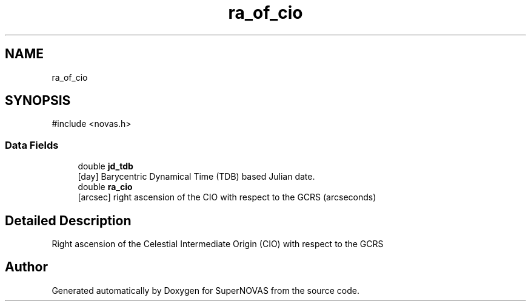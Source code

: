 .TH "ra_of_cio" 3 "Version v1.2" "SuperNOVAS" \" -*- nroff -*-
.ad l
.nh
.SH NAME
ra_of_cio
.SH SYNOPSIS
.br
.PP
.PP
\fR#include <novas\&.h>\fP
.SS "Data Fields"

.in +1c
.ti -1c
.RI "double \fBjd_tdb\fP"
.br
.RI "[day] Barycentric Dynamical Time (TDB) based Julian date\&. "
.ti -1c
.RI "double \fBra_cio\fP"
.br
.RI "[arcsec] right ascension of the CIO with respect to the GCRS (arcseconds) "
.in -1c
.SH "Detailed Description"
.PP 
Right ascension of the Celestial Intermediate Origin (CIO) with respect to the GCRS 

.SH "Author"
.PP 
Generated automatically by Doxygen for SuperNOVAS from the source code\&.
